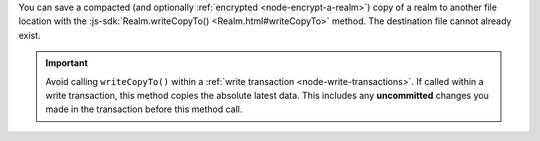 You can save a compacted (and optionally :ref:`encrypted
<node-encrypt-a-realm>`) copy of a realm to another file location
with the :js-sdk:`Realm.writeCopyTo()
<Realm.html#writeCopyTo>`
method. The destination file cannot already exist.

.. important::

    Avoid calling ``writeCopyTo()`` within a :ref:`write transaction
    <node-write-transactions>`. If called within a write transaction, this
    method copies the absolute latest data. This includes any
    **uncommitted** changes you made in the transaction before this
    method call.